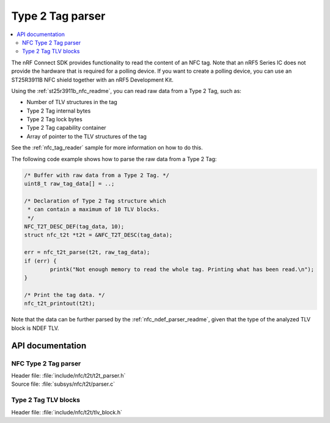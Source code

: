 .. _nfc_t2t_parser_readme:

Type 2 Tag parser
#################

.. contents::
   :local:
   :depth: 2

The nRF Connect SDK provides functionality to read the content of an NFC tag.
Note that an nRF5 Series IC does not provide the hardware that is required for a polling device.
If you want to create a polling device, you can use an ST25R3911B NFC shield together with an nRF5 Development Kit.

Using the :ref:`st25r3911b_nfc_readme`, you can read raw data from a Type 2 Tag, such as:

* Number of TLV structures in the tag
* Type 2 Tag internal bytes
* Type 2 Tag lock bytes
* Type 2 Tag capability container
* Array of pointer to the TLV structures of the tag

See the :ref:`nfc_tag_reader` sample for more information on how to do this.

The following code example shows how to parse the raw data from a Type 2 Tag:

.. code-block:: c

        /* Buffer with raw data from a Type 2 Tag. */
        uint8_t raw_tag_data[] = ..;

        /* Declaration of Type 2 Tag structure which
         * can contain a maximum of 10 TLV blocks.
         */
	NFC_T2T_DESC_DEF(tag_data, 10);
	struct nfc_t2t *t2t = &NFC_T2T_DESC(tag_data);

	err = nfc_t2t_parse(t2t, raw_tag_data);
	if (err) {
		printk("Not enough memory to read the whole tag. Printing what has been read.\n");
	}

        /* Print the tag data. */
	nfc_t2t_printout(t2t);

Note that the data can be further parsed by the :ref:`nfc_ndef_parser_readme`, given that the type of the analyzed TLV block is NDEF TLV.

API documentation
*****************

NFC Type 2 Tag parser
---------------------

| Header file: :file:`include/nfc/t2t/t2t_parser.h`
| Source file: :file:`subsys/nfc/t2t/parser.c`

.. doxygengroup:: nfc_t2t_parser
   :project: nrf
   :members:

Type 2 Tag TLV blocks
---------------------

| Header file: :file:`include/nfc/t2t/tlv_block.h`

.. doxygengroup:: nfc_t2t_tlv_block
   :project: nrf
   :members:
